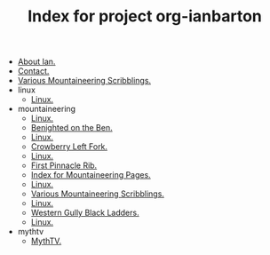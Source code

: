 #+TITLE: Index for project org-ianbarton

   + [[file:about.org][About Ian.]]
   + [[file:contact.org][Contact.]]
   + [[file:index.org][Various Mountaineering Scribblings.]]
   + linux
     + [[file:linux/index.org][Linux.]]
   + mountaineering
     + [[file:mountaineering/a_walk_in_the_berwyns.org][Linux.]]
     + [[file:mountaineering/benighted_on_the_ben.org][Benighted on the Ben.]]
     + [[file:mountaineering/castell_helen_gogarth.org][Linux.]]
     + [[file:mountaineering/crowberry_left_fork.org][Crowberry Left Fork.]]
     + [[file:mountaineering/devils_kitchen_cwm_idwal.org][Linux.]]
     + [[file:mountaineering/first_pinnacle_rib_tryfan.org][First Pinnacle Rib.]]
     + [[file:mountaineering/index.org][Index for Mountaineering Pages.]]
     + [[file:mountaineering/memorable_cafes_and_pubs.org][Linux.]]
     + [[file:mountaineering/route_major.org][Various Mountaineering Scribblings.]]
     + [[file:mountaineering/snells_field_chanonix.org][Linux.]]
     + [[file:mountaineering/western_gully_black_ladders.org][Western Gully Black Ladders.]]
     + [[file:mountaineering/zero_and_point_five_ben_nevis.org][Linux.]]
   + mythtv
     + [[file:mythtv/index.org][MythTV.]]

